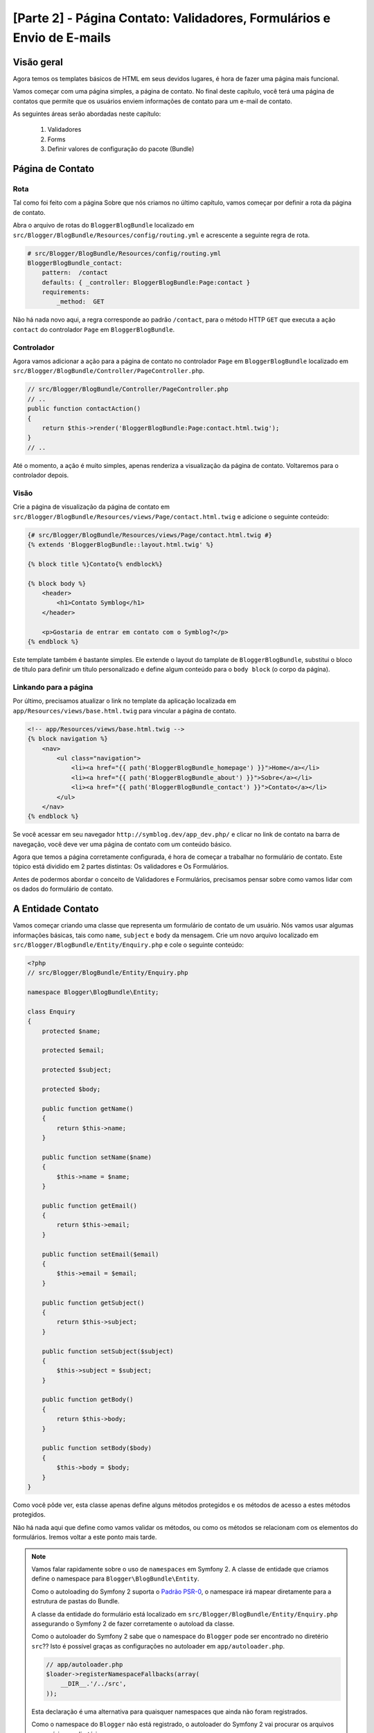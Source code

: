 [Parte 2] - Página Contato: Validadores, Formulários e Envio de E-mails
=======================================================================

Visão geral
-----------

Agora temos os templates básicos de HTML em seus devidos lugares, é hora de fazer uma página mais funcional. 

Vamos começar com uma página simples, a página de contato. No final deste capítulo, você terá uma página de contatos 
que permite que os usuários enviem informações de contato para um e-mail de contato. 

As seguintes áreas serão abordadas neste capítulo:

 1. Validadores
 2. Forms
 3. Definir valores de configuração do pacote (Bundle)

Página de Contato
-----------------

Rota
~~~~

Tal como foi feito com a página Sobre que nós criamos no último capítulo, vamos começar por definir a rota da página de 
contato. 

Abra o arquivo de rotas do ``BloggerBlogBundle`` localizado em ``src/Blogger/BlogBundle/Resources/config/routing.yml`` e 
acrescente a seguinte regra de rota.

.. code-block:: yaml

    # src/Blogger/BlogBundle/Resources/config/routing.yml
    BloggerBlogBundle_contact:
        pattern:  /contact
        defaults: { _controller: BloggerBlogBundle:Page:contact }
        requirements:
            _method:  GET

Não há nada novo aqui, a regra corresponde ao padrão ``/contact``, para o método HTTP ``GET`` que executa a ação 
``contact`` do controlador ``Page`` em ``BloggerBlogBundle``.

Controlador
~~~~~~~~~~~

Agora vamos adicionar a ação para a página de contato no controlador ``Page`` em ``BloggerBlogBundle`` localizado em 
``src/Blogger/BlogBundle/Controller/PageController.php``.

.. code-block:: php

    // src/Blogger/BlogBundle/Controller/PageController.php
    // ..
    public function contactAction()
    {
        return $this->render('BloggerBlogBundle:Page:contact.html.twig');
    }
    // ..

Até o momento, a ação é muito simples, apenas renderiza a visualização da página de contato. Voltaremos para o 
controlador depois.

Visão
~~~~~

Crie a página de visualização da página de contato em ``src/Blogger/BlogBundle/Resources/views/Page/contact.html.twig`` 
e adicione o seguinte conteúdo:

.. code-block:: html

    {# src/Blogger/BlogBundle/Resources/views/Page/contact.html.twig #}
    {% extends 'BloggerBlogBundle::layout.html.twig' %}

    {% block title %}Contato{% endblock%}

    {% block body %}
        <header>
            <h1>Contato Symblog</h1>
        </header>

        <p>Gostaria de entrar em contato com o Symblog?</p>
    {% endblock %}

Este template também é bastante simples. Ele extende o  layout do tamplate de ``BloggerBlogBundle``, substitui o bloco 
de título para definir um título personalizado e define algum conteúdo para o ``body block`` (o corpo da página).

Linkando para a página
~~~~~~~~~~~~~~~~~~~~~~

Por último, precisamos atualizar o link no template da aplicação localizada em ``app/Resources/views/base.html.twig`` 
para vincular a página de contato.

.. code-block:: html

    <!-- app/Resources/views/base.html.twig -->
    {% block navigation %}
        <nav>
            <ul class="navigation">
                <li><a href="{{ path('BloggerBlogBundle_homepage') }}">Home</a></li>
                <li><a href="{{ path('BloggerBlogBundle_about') }}">Sobre</a></li>
                <li><a href="{{ path('BloggerBlogBundle_contact') }}">Contato</a></li>
            </ul>
        </nav>
    {% endblock %}

Se você acessar em seu navegador ``http://symblog.dev/app_dev.php/`` e clicar no link de contato na barra de navegação, 
você deve ver uma página de contato com um conteúdo básico. 

Agora que temos a página corretamente configurada, é hora de começar a trabalhar no formulário de contato. Este tópico 
está dividido em 2 partes distintas: Os validadores e Os Formulários. 

Antes de podermos abordar o conceito de Validadores e Formulários, precisamos pensar sobre como vamos lidar com os dados 
do formulário de contato.

A Entidade Contato
------------------

Vamos começar criando uma classe que representa um formulário de contato de um usuário. Nós vamos usar algumas 
informações básicas, tais como ``name``, ``subject`` e ``body`` da mensagem. Crie um novo arquivo localizado em 
``src/Blogger/BlogBundle/Entity/Enquiry.php`` e cole o seguinte conteúdo:

.. code-block:: php

    <?php
    // src/Blogger/BlogBundle/Entity/Enquiry.php

    namespace Blogger\BlogBundle\Entity;

    class Enquiry
    {
        protected $name;

        protected $email;

        protected $subject;

        protected $body;

        public function getName()
        {
            return $this->name;
        }

        public function setName($name)
        {
            $this->name = $name;
        }

        public function getEmail()
        {
            return $this->email;
        }

        public function setEmail($email)
        {
            $this->email = $email;
        }

        public function getSubject()
        {
            return $this->subject;
        }

        public function setSubject($subject)
        {
            $this->subject = $subject;
        }

        public function getBody()
        {
            return $this->body;
        }

        public function setBody($body)
        {
            $this->body = $body;
        }
    }

Como você pôde ver, esta classe apenas define alguns métodos protegidos e os métodos de acesso a estes métodos 
protegidos. 

Não há nada aqui que define como vamos validar os métodos, ou como os métodos se relacionam com os elementos do 
formulários. Iremos voltar a este ponto mais tarde.


.. note::

    Vamos falar rapidamente sobre o uso de ``namespaces`` em Symfony 2. A classe de entidade que criamos define o 
    namespace para ``Blogger\BlogBundle\Entity``. 

    Como o autoloading do Symfony 2 suporta o 
    `Padrão PSR-0 <http://groups.google.com/group/php-standards/web/psr-0-final-proposal?pli=1>`_,  o namespace irá 
    mapear diretamente para a estrutura de pastas do Bundle. 

    A classe da entidade do formulário está localizado em ``src/Blogger/BlogBundle/Entity/Enquiry.php`` assegurando o 
    Symfony 2 de fazer corretamente o autoload da classe.

    Como o autoloader do Symfony 2 sabe que o namespace do ``Blogger`` pode ser encontrado no diretério ``src``?? Isto é 
    possível graças as configurações no autoloader em ``app/autoloader.php``.

    .. code-block:: php

        // app/autoloader.php
        $loader->registerNamespaceFallbacks(array(
            __DIR__.'/../src',
        ));

    Esta declaração é uma alternativa para quaisquer namespaces que ainda não foram registrados.
    
    Como o namespace do ``Blogger`` não está registrado, o autoloader do Symfony 2 vai procurar os arquivos necessários 
    no diretório ``src``.

    Autoloading e namespaces são conceitos muito poderosos em Symfony 2. Se está acontecendo erros onde o PHP é incapaz 
    de encontrar classes, é bem provável que você tenha um erro em seu namespace ou na estrutura de pastas. Verifique 
    também se o namespace foi registrado com o autoloader, como mostrado acima. 

    Não tente corrigir isso usando as diretivas ``require`` ou ``include``.

Forms
-----

Agora, vamos criar o formulário. 

Symfony 2 vem com um Framework de formulário muito poderoso que torna a tarefa de lidar com o formulário mais fácil. 
Tal como acontece com todos os componentes do Symfony 2, pode-se usar fora do Symfony 2 em seus próprios projetos.
O `Componente Formulário <https://github.com/symfony/Form>`_ está disponível no Github. 

Vamos começar criando uma classe ``AbstractType`` que representa o formulário. Poderíamos ter criado o formulário 
diretamente no controlador sem se preocupar com essa classe, no entanto, separar o formulário em suas próprias classes 
permite-nos reutilizar o formulário em toda a aplicação. 

Ele também impede-nos de ocupar ainda mais o controlador. Afinal, o controlador é supostamente simples. O objetivo dele 
é proporcionar a ligação entre o modelo e a visão.

EnquiryType
~~~~~~~~~~~

Crie um novo arquivo localizado em ``src/Blogger/BlogBundle/Form/EnquiryType.php`` e cole o seguinte conteúdo.

.. code-block:: php

    <?php
    // src/Blogger/BlogBundle/Form/EnquiryType.php

    namespace Blogger\BlogBundle\Form;

    use Symfony\Component\Form\AbstractType;
    use Symfony\Component\Form\FormBuilder;

    class EnquiryType extends AbstractType
    {
        public function buildForm(FormBuilder $builder, array $options)
        {
            $builder->add('name');
            $builder->add('email', 'email');
            $builder->add('subject');
            $builder->add('body', 'textarea');
        }

        public function getName()
        {
            return 'contact';
        }
    }

A classe ``EnquiryType`` acrescenta a classe ``FormBuilder``. A classe ``FormBuilder`` é a sua melhor amiga, quando se 
trata de criar formulários. É capaz de simplificar o processo de definição de campos com base nos metadados que o campo 
tem. 

Como a nossa Entidade ``Enquiry`` ainda é muito simples, pois nós não definimos nenhum metadado ainda, o ``FormBuilder``, 
por padrão, vai adicionar o tipo básico de campo para entrada de texto. Isto é adequado para a maioria dos campos
exceto para o corpo pois queremos um ``textarea``, e e-mail onde queremos tirar vantagem do tipo de campo e-mail do 
HTML5.

.. note::

    Um ponto chave para mencionar aqui é que o método ``getName`` deve retornar um identificador único.

Criando o formulário no controlador
~~~~~~~~~~~~~~~~~~~~~~~~~~~~~~~~~~~

Agora que temos definido a Entidade do formulário e ``EnquiryType``, podemos atualizar a ação de contato para
utilizá-los. 

Substitua o conteúdo da ação de contato localizado em ``src/Blogger/BlogBundle/controller/PageController.php`` pelo 
seguinte conteúdo:

.. code-block:: php

    // src/Blogger/BlogBundle/Controller/PageController.php
    public function contactAction()
    {
        $enquiry = new Enquiry();
        $form = $this->createForm(new EnquiryType(), $enquiry);

        $request = $this->getRequest();
        if ($request->getMethod() == 'POST') {
            $form->bindRequest($request);

            if ($form->isValid()) {
                // Executa alguma ação, como o envio de um e-mail

                // Redirect - Isso é importante para evitar que os usuários postem novamente
                // o formulário se eles atualizarem a página
                return $this->redirect($this->generateUrl('BloggerBlogBundle_contact'));
            }
        }

        return $this->render('BloggerBlogBundle:Page:contact.html.twig', array(
            'form' => $form->createView()
        ));
    }

Começamos criando uma instância da entidade ``Enquiry``. Esta entidade representa os dados de um formulário de contato. 
Em seguida, criamos o formulário real. Nós especificamos o ``EnquiryType`` que criamos anteriormente e passamos para o 
nosso objeto de entidade do formulário. 

O método ``CreateForm`` é capaz de usar estes 2 método para criar um formulário.

Com esta ação, o controlador irá lidar com a exibição e irá processar o formulário, assim, nós precisamos verificar o 
método HTTP. Formulários são normalmente enviados enviados via ``POST``, e nosso formulário não será exceção. 

Se o método de solicitação é ``POST``, uma chamada para ``BindRequest`` irá transformar os dados enviados de volta para 
o objeto ``$enquiry``. Neste momento, o objeto ``$enquiry`` representa o que o usuário enviou.

Agora, faremos uma verificação para ver se o formulário é válido. Como não especificamos nenhum validador até agora, o 
formulário será sempre válido.

Finalmente, especificamos o template a ser renderizado. 

Observe que agora estamos também passando uma representação do formulário para o modelo. Este objeto permite-nos 
processar o formulário na View.

Como usamos 2 novas classes em nosso controller, precisamos importar os namespaces. Atualize o arquivo controlador 
localizado em ``src/Blogger/BlogBundle/Controller/PageController.php`` com o seguinte conteúdo. 

As declarações devem ser colocados sob a forma ``use statement``.

.. code-block:: php

    <?php
    // src/Blogger/BlogBundle/Controller/PageController.php

    namespace Blogger\BlogBundle\Controller;

    use Symfony\Bundle\FrameworkBundle\Controller\Controller;
    
    // Importa novos namespaces
    use Blogger\BlogBundle\Entity\Enquiry;
    use Blogger\BlogBundle\Form\EnquiryType;

    class PageController extends Controller
    // ..

Renderizando o formulário
~~~~~~~~~~~~~~~~~~~~~~~~~ 

Graças aos métodos do Twig, renderização de formulários torna-se simples. O Twig fornece um sistema de camadas de 
renderização de formulários que lhe permite processar o formulário como uma entrada da entidade, ou como erros 
individuais e elementos, dependendo do nível de personalização que você forneceu.

Para demonstrar o poder dos métodos do Twig, podemos usar o seguinte trecho de código para processar todo o formulário.

.. code-block:: html

    <form action="{{ path('BloggerBlogBundle_contact') }}" method="post" {{ form_enctype(form) }}>
        {{ form_widget(form) }}

        <input type="submit" />
    </form>

Embora isso seja muito útil para prototipagem de formulários simples, há limitações quando precisamos de personalizações 
grandes, o que acontece com frequência com os formulários.

Para o nosso formulário de contato, vamos optar pelo meio termo. 

Substitua o código do template localizado em ``src/Blogger/BlogBundle/Resources/views/Page/contact.html.twig`` pelo 
seguinte código:

.. code-block:: html

    {# src/Blogger/BlogBundle/Resources/views/Page/contact.html.twig #}
    {% extends 'BloggerBlogBundle::layout.html.twig' %}

    {% block title %}Contato{% endblock%}

    {% block body %}
        <header>
            <h1>Contato Symblog</h1>
        </header>

        <p>Gostaria de entrar em contato com o Symblog?</p>

        <form action="{{ path('BloggerBlogBundle_contact') }}" method="post" {{ form_enctype(form) }} class="blogger">
            {{ form_errors(form) }}

            {{ form_row(form.name) }}
            {{ form_row(form.email) }}
            {{ form_row(form.subject) }}
            {{ form_row(form.body) }}

            {{ form_rest(form) }}

            <input type="submit" value="Enviar" />
        </form>
    {% endblock %}

Como você pôde ver, usamos 4 novos métodos do Twig para processar o formulário.

    O primeiro método ``form_enctype`` define o tipo de conteúdo do formulário. Isso deve ser definido quando o seu 
    formulário lida com upload de arquivos. O nosso formulário não tem nenhum uso para este método, mas a sua prática é 
    aconselhada caso você opte por adicionar o upload de arquivos no futuro. Depurar um formulário que manipula arquivos 
    de uploads que não tem nenhum tipo de conteúdo definido pode ser uma verdadeira dor de cabeça!

    O segundo método ``form_errors`` irá renderizar quaisquer erros cuja validação do formulário tenha falhado.

    O terceiro método ``form_row`` exibe as entradas dos elementos relacionados a cada campo de formulário. Isto inclui 
    todos os erros para o campo, o label e o elemento do campo atual .

    Finalmente, usamos o método ``form_rest``. É sempre importante usar o método no final do formulário para renderizar 
    quaisquer campos que você possa ter esquecido, incluindo campos hidden e o token CSRF do formulário Symfony 2.

.. note::

    Cross-site request forgery (CSRF) é explicado em detalhes no capítulo
    `Formulários <http://symfony.com/doc/current/book/forms.html#csrf-protection>`_  do livro do Symfony 2.


Estilizando o formulário
~~~~~~~~~~~~~~~~~~~~~~~~

Se você visualizar o formulário de contato agora, acessando ``http://symblog.dev/app_dev.php/contact``, você vai notar 
que não parece tão atraente. Vamos adicionar alguns estilos para melhorar esta exibição. 

Como os estilos são específicos para o formulário dentro de nosso pacote (Bundle) Blog, iremos criar os estilos em uma 
nova folha de estilos. 

Crie um novo arquivo localizado em ``src/Blogger/BlogBundle/Resources/public/css/blog.css`` e cole o seguinte conteúdo:

.. code-block:: css

    .blogger-notice { text-align: center; padding: 10px; background: #DFF2BF; border: 1px solid; color: #4F8A10; margin-bottom: 10px; }
    form.blogger { font-size: 16px; }
    form.blogger div { clear: left; margin-bottom: 10px; }
    form.blogger label { float: left; margin-right: 10px; text-align: right; width: 100px; font-weight: bold; vertical-align: top; padding-top: 10px; }
    form.blogger input[type="text"],
    form.blogger input[type="email"]
        { width: 500px; line-height: 26px; font-size: 20px; min-height: 26px; }
    form.blogger textarea { width: 500px; height: 150px; line-height: 26px; font-size: 20px; }
    form.blogger input[type="submit"] { margin-left: 110px; width: 508px; line-height: 26px; font-size: 20px; min-height: 26px; }
    form.blogger ul li { color: #ff0000; margin-bottom: 5px; }


Precisamos fazer com que o aplicativo saiba que nós queremos usar este estilo. Poderíamos importar a folha de estilo 
para o template de contato, mas como outros templates também podem vir a usar este estilo mais tarde, faz sentido 
importá-lo para o layout de ``BloggerBlogBundle`` que criamos anteriormente no capítulo 1. 

Abra o layout de ``BloggerBlogBundle`` localizado em ``src/Blogger/BlogBundle/Resources/views/layout.html.twig`` e 
substitua seu conteúdo com o seguinte código:

.. code-block:: html

    {# src/Blogger/BlogBundle/Resources/views/layout.html.twig #}
    {% extends '::base.html.twig' %}

    {% block stylesheets %}
        {{ parent() }}
        <link href="{{ asset('bundles/bloggerblog/css/blog.css') }}" type="text/css" rel="stylesheet" />
    {% endblock %}

    {% block sidebar %}
        Conteúdo da barra lateral
    {% endblock %}

Você pôde ver que temos definido um bloco de folhas de estilo para substituir o bloco de folhas de estilo definido no 
modelo pai. No entanto, é importante notar a chamada para o método ``Pai``. Isto irá importar o conteúdo do bloco de 
folhas de estilo do template ``Pai`` localizado em ``app/Resources/base.html.twig``, permitindo-nos anexar o nosso estilo 
novo. Afinal, não queremos substituir as folhas de estilo existentes.

Para que a função ``asset`` possa linkar corretamente o recurso, precisamos copiar ou vincular os recursos do pacote das 
aplicações para a pasta ``web``. Isto pode ser feito da seguinte forma:

.. code-block:: bash

    $ php app/console assets:install web --symlink

.. note::

    Se você estiver usando um sistema operacional que não suporta links simbólicos, tais como Windows você terá que 
    utilizar o seguinte artificio.

    .. code-block:: bash

        php app/console assets:install web

    Este método vai realmente copiar os recursos dos pacotes das pastas ``public`` na pasta ``web`` da aplicação. Como 
    os arquivos são copiados, você terá de executar esta tarefa cada vez que fizer uma alteração em um recurso público 
    do pacote.

Agora, se você atualizar a página de contato, o formulário estará estilizado conforme feito acima.

.. image:: /_static/images/part_2/contact.jpg
    :align: center
    :alt: Formulári ode contato do Symblog

.. tip::

    Enquanto a função ``asset`` fornece a funcionalidade do recurso que desejamos utilizar, existe uma alternativa 
    melhor para isso. A biblioteca `Assetic <https://github.com/kriswallsmith/assetic>`_ de 
    `Kris Wallsmith <https://github.com/kriswallsmith>`_ é empacotado com a distribuição Standard do Symfony 2 por 
    padrão. 

    Esta biblioteca fornece a manutenção dos assets muito além das capacidades dos padrões do Symfony 2. Assetic nos 
    permite executar filtros ativos para combinar automaticamente, minify e gzip. Ele também pode executar filtros de 
    compressão de imagens. 

    Assetic ainda nos permite fazer referência a recursos diretamente dentro da pasta ``public`` do pacote sem ter que 
    executar a tarefa ``assets:install``. Vamos explorar o uso de Assetic mais adiante no tutorial.

Falha ao postar os dados
------------------------

Se você tentou enviar o formulário, vocẽ se deparou com um erro do Symfony 2.

.. image:: /_static/images/part_2/post_error.jpg
    :align: center
    :alt: Nenhuma rota encontrada para "POST /contact": Método não permitido (Permitido: GET, HEAD)

Esse erro está nos dizendo que não existe uma rota para coincidir com ``/contact`` para o método POST HTTP. A rota 
aceita somente pedidos GET e HEAD. Isto é porque nós configuramos nossa rota com a exigência de método de GET.

Vamos atualizar a rota da página de contato no arquivo localizado em 
``src/Blogger/BlogBundle/Resources/config/routing.yml`` para também permitir as requisições POST.

.. code-block:: yaml

    # src/Blogger/BlogBundle/Resources/config/routing.yml
    BloggerBlogBundle_contact:
        pattern:  /contact
        defaults: { _controller: BloggerBlogBundle:Page:contact }
        requirements:
            _method:  GET|POST

.. tip::

    Você talvez esteja se perguntando por que a rota permite o método HEAD onde apenas o método  GET foi especificado. 
    Isto é porque a HEAD é uma requisição GET mas apenas os cabeçalhos HTTP são retornados.

Agora, quando você enviar o formulário, deve funcionar como esperado embora, na verdade, não faça muito ainda. A página 
só vai redirecioná-lo de volta para o formulário de contato.

Validadores
-----------

Os validadores do Symfony 2 nos permitem realizar a tarefa de validação de dados. Validação é uma tarefa comum quando se 
lida com dados de formulários. 

A validação também precisa ser realizada com os dados antes que ele seja submetido a uma base de dados. O validador do 
Symfony 2 permite-nos separar a lógica de validação dos componentes que podem utilizar-la, tal como o componente do 
Formulário ou o componente de banco de dados. 

Esta abordagem significa que temos um conjunto de regras de validação para um objeto.

Vamos começar pela atualização da Entidade ``Enquiry`` localizada em ``src/Blogger/BlogBundle/Entity/Enquiry.php`` para 
especificar alguns validadores. Certifique-se de adicionar as 5 novas declarações ``use`` no topo do arquivo.

.. code-block:: php

    <?php
    // src/Blogger/BlogBundle/Entity/Enquiry.php

    namespace Blogger\BlogBundle\Entity;

    use Symfony\Component\Validator\Mapping\ClassMetadata;
    use Symfony\Component\Validator\Constraints\NotBlank;
    use Symfony\Component\Validator\Constraints\Email;
    use Symfony\Component\Validator\Constraints\MinLength;
    use Symfony\Component\Validator\Constraints\MaxLength;

    class Enquiry
    {
        // ..

        public static function loadValidatorMetadata(ClassMetadata $metadata)
        {
            $metadata->addPropertyConstraint('name', new NotBlank());

            $metadata->addPropertyConstraint('email', new Email());

            $metadata->addPropertyConstraint('subject', new NotBlank());
            $metadata->addPropertyConstraint('subject', new MaxLength(50));

            $metadata->addPropertyConstraint('body', new MinLength(50));
        }

        // ..

    }

Para definir os validadores, devemos implementar o método estático ``LoadValidatorMetadata``. Isso cria um objeto de 
``ClassMetadata``. Podemos usar esse objeto para definir restrições de propriedade sobre os membros da nossa entidade. 

A primeira declaração se aplica a restrição ``NotBlank`` de ``name``. O validador ``NotBlank`` é muito simples, ele só 
irá retornar ``True`` se o valor que ele está validando não está vazio. 

Em seguida, configuramos o validador para o e-mail ``email``. O serviço de validação do Symfony 2 fornece um validador 
para `E-mails <http://symfony.com/doc/current/reference/constraints/Email.html>`_ que ainda vai verificar os registros 
MX para assegurar se o domínio é válido. Sobre o ``subject`` queremos definir uma restrição ``NotBlank`` e ``MaxLength``. 
Você pode aplicar quantos validadores desejar em um determinado elemento.

A lista completa de `Restriçõs de Validadores <http://symfony.com/doc/current/reference/constraints.html>`_ está 
disponível nos documentos de referência do Symfony 2. 

É também possível 
`Criar validadores customizados <http://symfony.com/doc/current/cookbook/validation/custom_constraint.html>`_.

Agora, quando você enviar o formulário de contato, os dados apresentados serão transmitidos através dos critérios de 
validação. Tente digitar um endereço de e-mail inválido. Você deve ver uma mensagem de erro informando que o endereço de 
email é inválido. 

Cada validador fornece uma mensagem padrão que pode ser substituído se necessário. Para alterar a mensagem de saída do 
validador de e-mail, você deve fazer o seguinte:

.. code-block:: php

    $metadata->addPropertyConstraint('email', new Email(array(
        'message' => 'O Symblog não gosta de e-mails inválidos. Me passe um e-mail real!'
    )));

.. tip::

    Se você estiver usando um browser que suporte HTML5 (é provávelmente você está), mensagens HTML5 serão exibidas 
    reforçando as restrições. 

    Esta é a validação do lado do cliente e o Symfony 2 irá definir as restrições HTML5 adequados com base nos metadados 
    da ``Entidade``. Você pode ver isso no elemento e-mail. A saída HTML é:

    .. code-block:: html

        <input type="email" value="" required="required" name="contact[email]" id="contact_email">

    Foi usado um dos novos tipos de campos de entrada do HTML5, e-mail, e estabeleceu o atributo necessário. 
    
    Validação do lado do cliente é importante pois não exige um envio para o servidor para que o servidor valide o 
    formulário. No entanto, a validação do lado cliente não devem ser usada ``sozinha``. Você deve sempre validar os 
    dados submetidos no lado servidor pois é muito fácil para um usuário contornar a validação do lado cliente.

Enviando o e-mail
-----------------

O nosso formulário de contato permitirá que os usuários enviem perguntas mas nada realmente acontece com eles ainda. 

Vamos atualizar o controlador para enviar um e-mail possa ser enviado.

Symfony 2 vem com a biblioteca `Swift Mailer <http://swiftmailer.org/>`_ para envio de e-mails. Swift Mailer é uma 
biblioteca muito poderosa, vamos ver o que esta biblioteca pode realizar.

Configurar Swift Mailer
~~~~~~~~~~~~~~~~~~~~~~~

Swift Mailer já está configurado para trabalhar na distribuição Standard do Symfony 2, no entanto, precisamos definir 
algumas configurações relativas aos métodos de envio e credenciais. 

Abra o arquivo de parâmetros localizado em ``app/config/parameters.ini`` e encontre as configurações com o prefixo 
``mailer_``.

.. code-block:: text

    mailer_transport="smtp"
    mailer_host="localhost"
    mailer_user=""
    mailer_password=""

Swift Mailer fornece um número de métodos para enviar mensagens, incluindo o uso de um servidor SMTP, usando uma 
instalação local do sendmail ou mesmo usando uma conta do GMail.Para simplificar, vamos utilizar uma conta do GMail. 

Atualize os parâmetros com o seguinte: (substitua o nome de usuário e senha nos locais correspondentes)

.. code-block:: text

    mailer_transport="gmail"
    mailer_encryption="ssl"
    mailer_auth_mode="login"
    mailer_host="smtp.gmail.com"
    mailer_user="your_username"
    mailer_password="your_password"

.. warning::

    Tenha cuidado se você estiver usando um sistema de controle de versão (VCS) como Git para seu projeto, especialmente 
    se o seu repositório está acessível ao público, como o seu  nome de usuário e senha do GMail estão especificados no 
    repositório e será disponível para qualquer um ver. Você deve se certificar que o arquivo 
    ``app/config/parameters.ini`` está na lista de ignorados de seus VCS's. 

    Uma abordagem comum para este problema é sufixar o nome do arquivo que tem informações sensíveis, tais como 
    ``app/config/parameters.ini`` com ``.dist``. Você, então, fornece padrões sensíveis para as configurações deste 
    arquivo e adiciona o arquivo atual, ou seja, ``app/config/parameters.ini`` para sua lista VCS de ignorados. 

    Você pode então implantar o arquivo ``*.dist`` com o projeto e permite que o desenvolvedor remova a extensão 
    ``.dist`` e preencher as configurações necessárias.

Atualize o controlador
~~~~~~~~~~~~~~~~~~~~~~

Atualize o controlador ``Page`` localizado em ``src/Blogger/BlogBundle/Controller/PageController.php`` com o conteúdo 
abaixo:

.. code-block:: php

    // src/Blogger/BlogBundle/Controller/PageController.php

    public function contactAction()
    {
        // ..
        if ($form->isValid()) {

            $message = \Swift_Message::newInstance()
                ->setSubject('Formulário de Contato do Symblog')
                ->setFrom('enquiries@symblog.co.uk')
                ->setTo('email@email.com')
                ->setBody($this->renderView('BloggerBlogBundle:Page:contactEmail.txt.twig', array('enquiry' => $enquiry)));
            $this->get('mailer')->send($message);

            $this->get('session')->setFlash('blogger-notice', 'Seu formulário de contato foi enviado com sucesso. Obrigado!');

            // Redirect - Isso é importante para prevenir que os usuários postem novamente
            // o formulário se eles atualizarem a página
            return $this->redirect($this->generateUrl('BloggerBlogBundle_contact'));
        }
        // ..
    }

Quando você usa a biblioteca do Swift Mailer para criar uma instância de ``Exemplo Swift_Message``, podemos enviar um 
e-mail.

.. note::

    Como a biblioteca do Swift Mailer não usa namespaces, precisamos prefixar a classe do Swift Mailer com um ``\``. 
    Isto diz ao PHP para voltar para o `Espaço global <http://www.php.net/manual/en/language.namespaces.global.php>`_. 

    Você vai precisar prefixar todas as classes e funções que não tem namespace ``\``. Se você não colocar este prefixo 
    antes da classe ``Swift_Message``, o PHP irá pesquisar pela classe com namespace corrente, que neste exemplo é 
    ``Blogger\BlogBundle\Controlador``, causando um erro.

Também definimos uma ``flash mesage`` na sessão. As mensagens flash são mensagens que perduram por exatamente uma 
requisição. Depois disso, eles são automaticamente eliminados pelo Symfony 2. 

A ``Flash mesage`` será exibida na página de contato para informar ao usuário que o formulário foi enviado. Como a 
``Flash mesage`` apenas persistem por exatamente um pedido, elas são perfeitas para notificar o usuário do sucesso 
das ações anteriores.

Para exibir as ``Flash mesages``, precisamos atualizar o template de contato localizado em 
``src/Blogger/BlogBundle/Resources/views/Page/contact.html.twig``. 

Atualize o conteúdo do template com o seguinte código:

.. code-block:: html

    {# src/Blogger/BlogBundle/Resources/views/Page/contact.html.twig #}

    {# restante do template ... #}
    <header>
        <h1>Contato Symblog</h1>
    </header>

    {% if app.session.hasFlash('blogger-notice') %}
        <div class="blogger-notice">
            {{ app.session.flash('blogger-notice') }}
        </div>
    {% endif %}

    <p>Gostaria de entrar em contato com Symblog?</p>

    {# restante of template ... #}

Verificamos se uma ``flash mesage`` com o identificador ``blogger-notice`` está definido e, assim, imprimimos a mensagem.

Registre um e-mail de contato
~~~~~~~~~~~~~~~~~~~~~~~~~~~~~

Symfony 2 fornece um sistema de configuração que podemos usar para definir as nossas próprias configurações. Vamos usar 
este sistema para definir o endereço de e-mail de contato ao invéz de codificar manualmente o endereço no controlador 
acima. Dessa forma, podemos facilmente reutilizar esse valor em outros lugares, sem duplicação de código. Além disso, 
quando o seu Blog gera muito tráfego, teremos muitas consultas, tornando difícil para o sistema lidar com isso. Assim, 
você pode facilmente atualizar o endereço de e-mail para passar os e-mails para seu assistente. 

Crie um novo arquivo em ``src/Blogger/BlogBundle/Resources/config/config.yml`` e cole seguinte código.

.. code-block:: yaml

    # src/Blogger/BlogBundle/Resources/config/config.yml
    parameters:
        # Blogger contact email address
        blogger_blog.emails.contact_email: contact@email.com

Ao definir parâmetros, é uma boa prática quebrar o nome do parâmetro em um número de componentes. 

A primeira parte deve ser uma versão ``lower cased`` do nome do pacote usando sublinhados para separar palavras. No 
nosso exemplo, transformamos o pacote ``BloggerBlogBundle`` em ``blogger_blog``. 

A parte restante do nome do parâmetro pode conter qualquer número de partes separadas pelo caractere ``.`` (Ponto final). 
Isso nos permite agrupar logicamente os parâmetros.

Para que a aplicação Symfony 2 use os novos parâmetros, precisamos importar a configuração para o arquivo de 
configuração principal da aplicação localizado em ``app/config/config.yml``. 

Para conseguir isso, atualize as diretivas ``imports`` na parte superior do arquivo para o seguinte código.

.. code-block:: yaml

    # app/config/config.yml
    imports:
        # .. existe importação aqui
        - { resource: @BloggerBlogBundle/Resources/config/config.yml }

O caminho de importação é o local físico do arquivo no disco. A diretiva ``@BloggerBlogBundle`` irá dizer que o caminho 
do ``BloggerBlogBundle`` é ``src/Blogger/BlogBundle``.

Finalmente vamos atualizar a ação de contato para usar o parâmetro.

.. code-block:: php

    // src/Blogger/BlogBundle/Controller/PageController.php

    public function contactAction()
    {
        // ..
        if ($form->isValid()) {

            $message = \Swift_Message::newInstance()
                ->setSubject('Formulário de Contato do Symblog')
                ->setFrom('enquiries@symblog.co.uk')
                ->setTo($this->container->getParameter('blogger_blog.emails.contact_email'))
                ->setBody($this->renderView('BloggerBlogBundle:Page:contactEmail.txt.twig', array('enquiry' => $enquiry)));
            $this->get('mailer')->send($message);

            // ..
        }
        // ..
    }

.. tip::

    Como o arquivo de configuração é importado, na parte superior do arquivo de configuração do aplicativo, podemos 
    facilmente substituir qualquer um dos parâmetros importados no aplicativo.

    Por exemplo, adicionar o seguinte código no fundo do arquivo ``app/config/config.yml`` substituiria o valor passado 
    do pacote pelo do parâmetro.

    .. code-block:: yaml

        # app/config/config.yml
        parameters:
            # E-mail de contato do Blog
            blogger_blog.emails.contact_email: assistant@email.com

    Estas permissões de customizações para o pacote fornecem padrões sensíveis para os valores onde o aplicativo pode 
    substituí-los.

.. note::

    Embora seja fácil criar parâmetros de configuração do pacote usando este método, Symfony 2 também proporciona um 
    método onde você pode 
    `Expor uma configuração semântica <http://symfony.com/doc/current/cookbook/bundles/extension.html>`_ para um pacote. 
    Vamos explorar esse método no final do tutorial.

Criar um template de e-mail
~~~~~~~~~~~~~~~~~~~~~~~~~~~

O corpo do e-mail está configurado para renderizar um template. Crie este template em
``src/Blogger/BlogBundle/Resources/views/Page/contactEmail.txt.twig`` e adicione o seguinte código:

.. code-block:: text

    {# src/Blogger/BlogBundle/Resources/views/Page/contactEmail.txt.twig #}
    Um formulário de econtato foi preenchido por {{ enquiry.name }} em {{ "now" | date("Y-m-d H:i") }}.

    Reply-To: {{ enquiry.email }}
    Subject: {{ enquiry.subject }}
    Body:
    {{ enquiry.body }}

O conteúdo do e-mail é o formulário enviado pelo usuário.

Você também deve ter notado a extensão deste modelo é diferente dos outros templates que criamos. Ele usa a extensão 
``.txt.twig``. 

A primeira parte da extensão, ``.txt``, especifica o formato do arquivo a ser gerado. Os formatos mais comuns são 
``.txt``, ``.html``, ``.css``, ``.js``, ``.xml`` e ``.json``. 

A última parte da extensão especifica qual mecanismo de template vai ser utilizado, neste caso, Twig. Uma extensão de 
``.php`` usaria PHP para renderizar o template.

Agora, quando você enviar um formulário, um e-mail será enviado para o endereço definido no parametro 
``Blogger_blog.emails.contact_email``.

.. tip::

    Symfony 2 nos permite configurar o comportamento da biblioteca Swift Mailer em diferentes ambientes de operação do 
    Symfony 2. Já podemos ver isso em uso para o ambiente de ``test``. 

    Por padrão, a distribuição Standard do Symfony 2 configura Swift Mailer para não enviar e-mails durante a execução 
    do ambiente ``test``. Isso é definido no arquivo de configuração de teste localizado em 
    ``app/config/config_test.yml``.

    .. code-block:: yaml

        # app/config/config_test.yml
        swiftmailer:
            disable_delivery: true

    Seria bem útil duplicar essa funcionalidade para o ambiente ``dev``. Afinal, você não quer acidentalmente enviar um 
    e-mail para o endereço de e-mail errado durante o desenvolvimento. 

    Para fazer isso, adicione a configuração acima para o arquivo de configuração ``dev`` localizado em 
    ``app/config/config_dev.yml``.

    Você pode estar se perguntando como você pode testar se os e-mails estão sendo enviados e, mais especificamente, o 
    conteúdo deles, visto que eles não serão mais entregues para um endereço de e-mail real. Symfony 2 tem uma solução 
    para isso através da barra de ferramentas do desenvolvedor. Quando um e-mail é enviado um ícone de notificação de 
    e-mail aparecerá na barra de ferramentas que tem todas as informações sobre o e-mail que Swift Mailer entregaria.

    .. image:: /_static/images/part_2/email_notifications.jpg
        :align: center
        :alt: Barra de ferramentas do desenvolvedor do Symfony 2 motrando notificações de e-mails.

    Se você executar um redirecionamento após o envio de um e-mail, como nós fizemos para o formulário de contato, você 
    precisará definir a configuração de ``intercept_redirects`` em ``app/config/config_dev.yml`` para realmente ver o 
    e-mail de notificação na barra de ferramentas.

    Poderíamos ter configurado, ao invés do Swift Mailer enviar todos os e-mails para um determinado e-mail no ambiente 
    ``dev``, colocando a seguinte configuração no arquivo ``dev`` localizado em ``app/config/config_dev.yml``.

    .. code-block:: yaml

        # app/config/config_dev.yml
        swiftmailer:
            delivery_address:  development@symblog.dev

Conclusão
---------

Nós demonstramos os conceitos por trás da criação de um a parte mais fundamental de qualquer site: Firmulários. 
Symfony 2 vem com uma excelente biblioteca de Validadores e de Formulários que nos permite separar a lógica de validação 
do formulário para que possa ser utilizado por outras partes do aplicativo (como o modelo). Nós também mostramos como 
definir as configurações personalizadas que podem ser lidos no nosso aplicativo.

No próximo capítulo, vamos ver uma parte fundamental deste tutorial, o modelo. Vamos utilizar Doctrine 2 e usá-lo para 
definir o modelo de blog. Vamos também construir a página ``show`` do blog e explorar o conceito de Data Fixtures.

